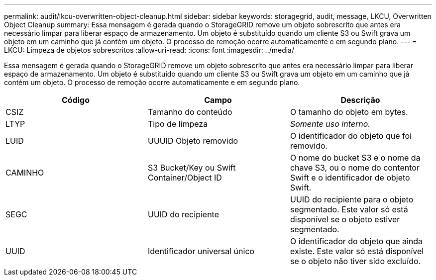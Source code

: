 ---
permalink: audit/lkcu-overwritten-object-cleanup.html 
sidebar: sidebar 
keywords: storagegrid, audit, message, LKCU, Overwritten Object Cleanup 
summary: Essa mensagem é gerada quando o StorageGRID remove um objeto sobrescrito que antes era necessário limpar para liberar espaço de armazenamento. Um objeto é substituído quando um cliente S3 ou Swift grava um objeto em um caminho que já contém um objeto. O processo de remoção ocorre automaticamente e em segundo plano. 
---
= LKCU: Limpeza de objetos sobrescritos
:allow-uri-read: 
:icons: font
:imagesdir: ../media/


[role="lead"]
Essa mensagem é gerada quando o StorageGRID remove um objeto sobrescrito que antes era necessário limpar para liberar espaço de armazenamento. Um objeto é substituído quando um cliente S3 ou Swift grava um objeto em um caminho que já contém um objeto. O processo de remoção ocorre automaticamente e em segundo plano.

|===
| Código | Campo | Descrição 


 a| 
CSIZ
 a| 
Tamanho do conteúdo
 a| 
O tamanho do objeto em bytes.



 a| 
LTYP
 a| 
Tipo de limpeza
 a| 
_Somente uso interno._



 a| 
LUID
 a| 
UUUID Objeto removido
 a| 
O identificador do objeto que foi removido.



 a| 
CAMINHO
 a| 
S3 Bucket/Key ou Swift Container/Object ID
 a| 
O nome do bucket S3 e o nome da chave S3, ou o nome do contentor Swift e o identificador de objeto Swift.



 a| 
SEGC
 a| 
UUID do recipiente
 a| 
UUID do recipiente para o objeto segmentado. Este valor só está disponível se o objeto estiver segmentado.



 a| 
UUID
 a| 
Identificador universal único
 a| 
O identificador do objeto que ainda existe. Este valor só está disponível se o objeto não tiver sido excluído.

|===